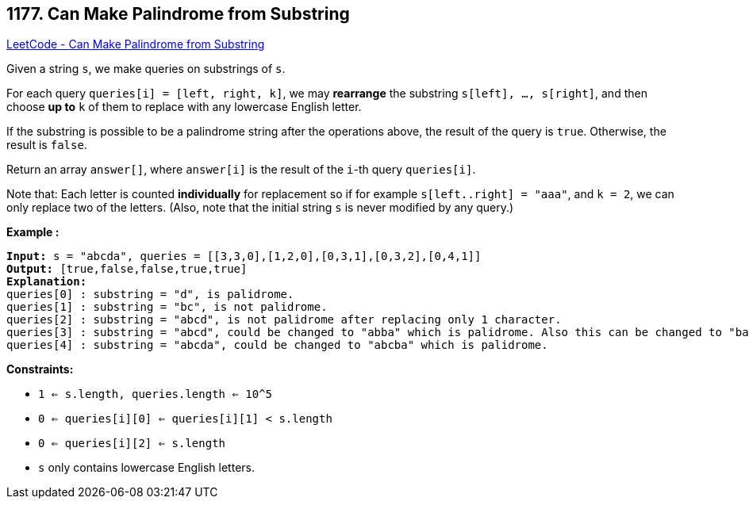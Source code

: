 == 1177. Can Make Palindrome from Substring

https://leetcode.com/problems/can-make-palindrome-from-substring/[LeetCode - Can Make Palindrome from Substring]

Given a string `s`, we make queries on substrings of `s`.

For each query `queries[i] = [left, right, k]`, we may *rearrange* the substring `s[left], ..., s[right]`, and then choose *up to* `k` of them to replace with any lowercase English letter. 

If the substring is possible to be a palindrome string after the operations above, the result of the query is `true`. Otherwise, the result is `false`.

Return an array `answer[]`, where `answer[i]` is the result of the `i`-th query `queries[i]`.

Note that: Each letter is counted *individually* for replacement so if for example `s[left..right] = "aaa"`, and `k = 2`, we can only replace two of the letters.  (Also, note that the initial string `s` is never modified by any query.)

 
*Example :*

[subs="verbatim,quotes,macros"]
----
*Input:* s = "abcda", queries = [[3,3,0],[1,2,0],[0,3,1],[0,3,2],[0,4,1]]
*Output:* [true,false,false,true,true]
*Explanation:*
queries[0] : substring = "d", is palidrome.
queries[1] : substring = "bc", is not palidrome.
queries[2] : substring = "abcd", is not palidrome after replacing only 1 character.
queries[3] : substring = "abcd", could be changed to "abba" which is palidrome. Also this can be changed to "baab" first rearrange it "bacd" then replace "cd" with "ab".
queries[4] : substring = "abcda", could be changed to "abcba" which is palidrome.
----

 
*Constraints:*


* `1 <= s.length, queries.length <= 10^5`
* `0 <= queries[i][0] <= queries[i][1] < s.length`
* `0 <= queries[i][2] <= s.length`
* `s` only contains lowercase English letters.


